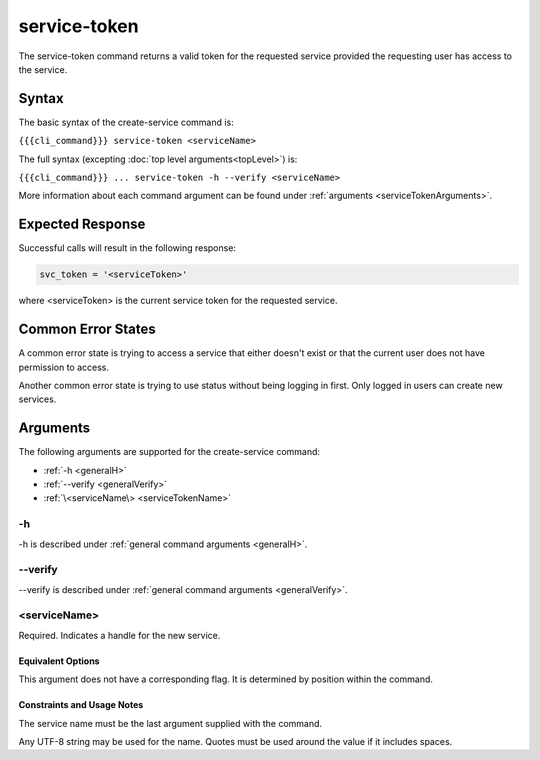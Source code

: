 service-token
~~~~~~~~~~~~~

The service-token command returns a valid token for the requested service provided the requesting user has access to the service.

..    
   JMK: currently only the user who created the service can see it/get a token.
   That may change. See issue #3

Syntax
++++++

The basic syntax of the create-service command is:

``{{{cli_command}}} service-token <serviceName>``

The full syntax (excepting :doc:`top level arguments<topLevel>`) is:

``{{{cli_command}}} ... service-token -h --verify <serviceName>``

More information about each command argument can be found under :ref:`arguments <serviceTokenArguments>`.

Expected Response
+++++++++++++++++

Successful calls will result in the following response:

.. code-block:: none
   
   svc_token = '<serviceToken>'

where <serviceToken> is the current service token for the requested service.

Common Error States
+++++++++++++++++++

A common error state is trying to access a service that either doesn't exist or that the current user does not have permission to access.

Another common error state is trying to use status without being logging in first. Only logged in users can create new services.

.. _serviceTokenArguments:

Arguments
+++++++++

The following arguments are supported for the create-service command:

* :ref:`-h <generalH>`
* :ref:`--verify <generalVerify>`
* :ref:`\<serviceName\> <serviceTokenName>`

-h
&&

-h is described under :ref:`general command arguments <generalH>`.

--verify
&&&&&&&&

--verify is described under :ref:`general command arguments <generalVerify>`.

.. _serviceTokenName:

<serviceName>
&&&&&&&&&&&&&

Required. Indicates a handle for the new service.

Equivalent Options
%%%%%%%%%%%%%%%%%%

This argument does not have a corresponding flag. It is determined by position within the command.

Constraints and Usage Notes
%%%%%%%%%%%%%%%%%%%%%%%%%%%

The service name must be the last argument supplied with the command.

Any UTF-8 string may be used for the name. Quotes must be used around the value if it includes spaces.

.. 
   JMK: add any length restrictions
